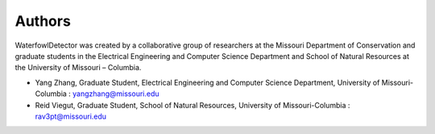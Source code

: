 
Authors
=============================

WaterfowlDetector was created by a collaborative group of researchers at the Missouri Department of Conservation and graduate students in the Electrical Engineering and Computer Science Department and School of Natural Resources at the University of Missouri – Columbia.

* Yang Zhang, Graduate Student, Electrical Engineering and Computer Science Department, University of Missouri-Columbia : yangzhang@missouri.edu
* Reid Viegut, Graduate Student, School of Natural Resources, University of Missouri-Columbia : rav3pt@missouri.edu
